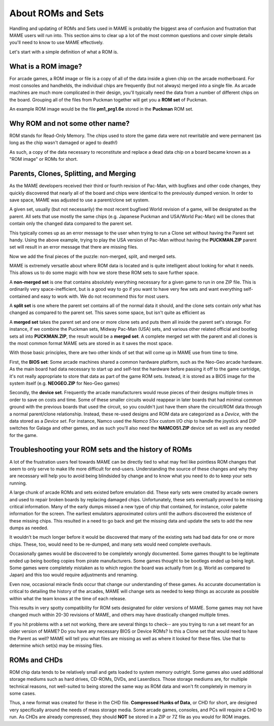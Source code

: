 About ROMs and Sets
===================

Handling and updating of ROMs and Sets used in MAME is probably the biggest area of confusion and frustration that MAME users will run into. This section aims to clear up a lot of the most common questions and cover simple details you'll need to know to use MAME effectively.

Let's start with a simple definition of what a ROM is.

What is a ROM image?
--------------------

For arcade games, a ROM image or file is a copy of all of the data inside a given chip on the arcade motherboard. For most consoles and handhelds, the individual chips are frequently (but not always) merged into a single file. As arcade machines are much more complicated in their design, you'll typically need the data from a number of different chips on the board. Grouping all of the files from Puckman together will get you a **ROM set** of Puckman.

An example ROM image would be the file **pm1_prg1.6e** stored in the **Puckman** ROM set.


Why ROM and not some other name?
--------------------------------

ROM stands for Read-Only Memory. The chips used to store the game data were not rewritable and were permanent (as long as the chip wasn't damaged or aged to death!)

As such, a copy of the data necessary to reconstitute and replace a dead data chip on a board became known as a "ROM image" or ROMs for short.


Parents, Clones, Splitting, and Merging
---------------------------------------

As the MAME developers received their third or fourth revision of Pac-Man, with bugfixes and other code changes, they quickly discovered that nearly all of the board and chips were identical to the previously dumped version. In order to save space, MAME was adjusted to use a parent/clone set system.

A given set, usually (but not necessarily) the most recent bugfixed World revision of a game, will be designated as the parent. All sets that use mostly the same chips (e.g. Japanese Puckman and USA/World Pac-Man) will be clones that contain only the changed data compared to the parent set.

This typically comes up as an error message to the user when trying to run a Clone set without having the Parent set handy. Using the above example, trying to play the USA version of Pac-Man without having the **PUCKMAN.ZIP** parent set will result in an error message that there are missing files.

Now we add the final pieces of the puzzle: non-merged, split, and merged sets.

MAME is extremely versatile about where ROM data is located and is quite intelligent about looking for what it needs. This allows us to do some magic with how we store these ROM sets to save further space.

A **non-merged set** is one that contains absolutely everything necessary for a given game to run in one ZIP file. This is ordinarily very space-inefficient, but is a good way to go if you want to have very few sets and want everything self-contained and easy to work with. We do not recommend this for most users.

A **split set** is one where the parent set contains all of the normal data it should, and the clone sets contain *only* what has changed as compared to the parent set. This saves some space, but isn't quite as efficient as

A **merged set** takes the parent set and one or more clone sets and puts them all inside the parent set's storage. For instance, if we combine the Puckman sets, Midway Pac-Man (USA) sets, and various other related official and bootleg sets all into **PUCKMAN.ZIP**, the result would be a **merged set**. A complete merged set with the parent and all clones is the most common format MAME sets are stored in as it saves the most space.

With those basic principles, there are two other kinds of set that will come up in MAME use from time to time.

First, the **BIOS set**: Some arcade machines shared a common hardware platform, such as the Neo-Geo arcade hardware. As the main board had data necessary to start up and self-test the hardware before passing it off to the game cartridge, it's not really appropriate to store that data as part of the game ROM sets. Instead, it is stored as a BIOS image for the system itself (e.g. **NEOGEO.ZIP** for Neo-Geo games)

Secondly, the **device set**. Frequently the arcade manufacturers would reuse pieces of their designs multiple times in order to save on costs and time. Some of these smaller circuits would reappear in later boards that had minimal common ground with the previous boards that used the circuit, so you couldn't just have them share the circuit/ROM data through a normal parent/clone relationship. Instead, these re-used designs and ROM data are categorized as a *Device*, with the data stored as a *Device set*. For instance, Namco used the *Namco 51xx* custom I/O chip to handle the joystick and DIP switches for Galaga and other games, and as such you'll also need the **NAMCO51.ZIP** device set as well as any needed for the game.


Troubleshooting your ROM sets and the history of ROMs
-----------------------------------------------------

A lot of the frustration users feel towards MAME can be directly tied to what may feel like pointless ROM changes that seem to only serve to make life more difficult for end-users. Understanding the source of these changes and why they are necessary will help you to avoid being blindsided by change and to know what you need to do to keep your sets running.

A large chunk of arcade ROMs and sets existed before emulation did. These early sets were created by arcade owners and used to repair broken boards by replacing damaged chips. Unfortunately, these sets eventually proved to be missing critical information. Many of the early dumps missed a new type of chip that contained, for instance, color palette information for the screen. The earliest emulators approximated colors until the authors discovered the existence of these missing chips. This resulted in a need to go back and get the missing data and update the sets to add the new dumps as needed.

It wouldn't be much longer before it would be discovered that many of the existing sets had bad data for one or more chips. These, too, would need to be re-dumped, and many sets would need complete overhauls.

Occasionally games would be discovered to be completely wrongly documented. Some games thought to be legitimate ended up being bootleg copies from pirate manufacturers. Some games thought to be bootlegs ended up being legit. Some games were completely mistaken as to which region the board was actually from (e.g. World as compared to Japan) and this too would require adjustments and renaming.

Even now, occasional miracle finds occur that change our understanding of these games. As accurate documentation is critical to detailing the history of the arcades, MAME will change sets as needed to keep things as accurate as possible within what the team knows at the time of each release.

This results in very spotty compatibility for ROM sets designated for older versions of MAME. Some games may not have changed much within 20-30 revisions of MAME, and others may have drastically changed multiple times.

If you hit problems with a set not working, there are several things to check-- are you trying to run a set meant for an older version of MAME? Do you have any necessary BIOS or Device ROMs? Is this a Clone set that would need to have the Parent as well? MAME will tell you what files are missing as well as where it looked for these files. Use that to determine which set(s) may be missing files.


ROMs and CHDs
-------------

ROM chip data tends to be relatively small and gets loaded to system memory outright. Some games also used additional storage mediums such as hard drives, CD-ROMs, DVDs, and Laserdiscs. Those storage mediums are, for multiple technical reasons, not well-suited to being stored the same way as ROM data and won't fit completely in memory in some cases.

Thus, a new format was created for these in the CHD file. **Compressed Hunks of Data**, or CHD for short, are designed very specifically around the needs of mass storage media. Some arcade games, consoles, and PCs will require a CHD to run. As CHDs are already compressed, they should **NOT** be stored in a ZIP or 7Z file as you would for ROM images.
